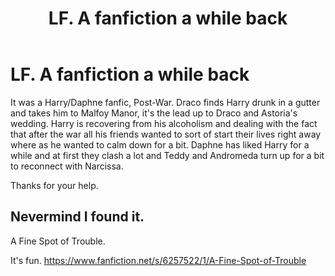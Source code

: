 #+TITLE: LF. A fanfiction a while back

* LF. A fanfiction a while back
:PROPERTIES:
:Author: TheAxeofMetal
:Score: 10
:DateUnix: 1430397566.0
:DateShort: 2015-Apr-30
:FlairText: Request
:END:
It was a Harry/Daphne fanfic, Post-War. Draco finds Harry drunk in a gutter and takes him to Malfoy Manor, it's the lead up to Draco and Astoria's wedding. Harry is recovering from his alcoholism and dealing with the fact that after the war all his friends wanted to sort of start their lives right away where as he wanted to calm down for a bit. Daphne has liked Harry for a while and at first they clash a lot and Teddy and Andromeda turn up for a bit to reconnect with Narcissa.

Thanks for your help.


** Nevermind I found it.

A Fine Spot of Trouble.

It's fun. [[https://www.fanfiction.net/s/6257522/1/A-Fine-Spot-of-Trouble]]
:PROPERTIES:
:Author: TheAxeofMetal
:Score: 11
:DateUnix: 1430397683.0
:DateShort: 2015-Apr-30
:END:
